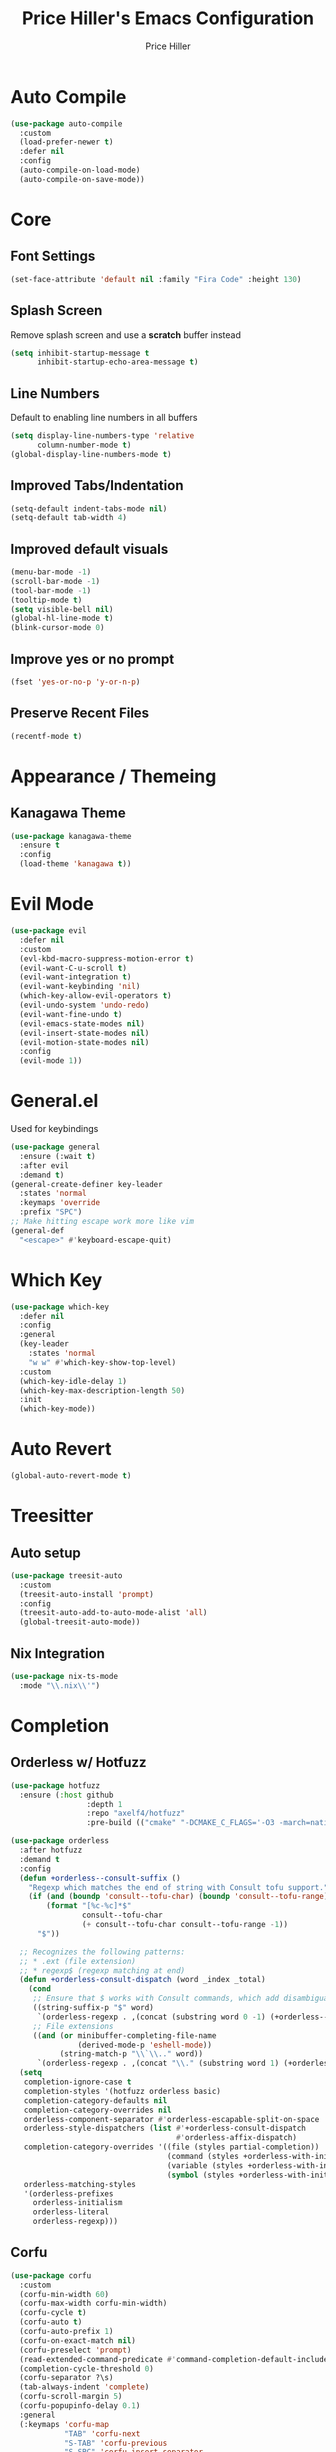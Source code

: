 #+TITLE: Price Hiller's Emacs Configuration
#+AUTHOR: Price Hiller
#+EMAIL: price@orion-technologies.io
#+OPTIONS: num:nil

* Auto Compile

#+begin_src emacs-lisp
  (use-package auto-compile
    :custom
    (load-prefer-newer t)
    :defer nil
    :config
    (auto-compile-on-load-mode)
    (auto-compile-on-save-mode))
#+end_src

* Core

** Font Settings
#+begin_src emacs-lisp
  (set-face-attribute 'default nil :family "Fira Code" :height 130)
#+end_src

** Splash Screen
Remove splash screen and use a *scratch* buffer instead
#+begin_src emacs-lisp
  (setq inhibit-startup-message t
        inhibit-startup-echo-area-message t)
#+end_src

** Line Numbers
Default to enabling line numbers in all buffers
#+begin_src emacs-lisp
  (setq display-line-numbers-type 'relative
        column-number-mode t)
  (global-display-line-numbers-mode t)
#+end_src

** Improved Tabs/Indentation
#+begin_src emacs-lisp
  (setq-default indent-tabs-mode nil)
  (setq-default tab-width 4)
#+end_src

** Improved default visuals
#+begin_src emacs-lisp
  (menu-bar-mode -1)
  (scroll-bar-mode -1)
  (tool-bar-mode -1)
  (tooltip-mode t)
  (setq visible-bell nil)
  (global-hl-line-mode t)
  (blink-cursor-mode 0)
#+end_src

** Improve yes or no prompt

#+begin_src emacs-lisp
  (fset 'yes-or-no-p 'y-or-n-p)
#+end_src

** Preserve Recent Files
#+begin_src emacs-lisp
  (recentf-mode t)
#+end_src
* Appearance / Themeing

** Kanagawa Theme

#+begin_src emacs-lisp
  (use-package kanagawa-theme
    :ensure t
    :config
    (load-theme 'kanagawa t))
#+end_src

* Evil Mode
#+begin_src emacs-lisp
  (use-package evil
    :defer nil
    :custom
    (evl-kbd-macro-suppress-motion-error t)
    (evil-want-C-u-scroll t)
    (evil-want-integration t)
    (evil-want-keybinding 'nil)
    (which-key-allow-evil-operators t)
    (evil-undo-system 'undo-redo)
    (evil-want-fine-undo t)
    (evil-emacs-state-modes nil)
    (evil-insert-state-modes nil)
    (evil-motion-state-modes nil)
    :config
    (evil-mode 1))
#+end_src

* General.el
Used for keybindings
#+begin_src emacs-lisp
  (use-package general
    :ensure (:wait t)
    :after evil
    :demand t)
  (general-create-definer key-leader
    :states 'normal
    :keymaps 'override
    :prefix "SPC")
  ;; Make hitting escape work more like vim
  (general-def
    "<escape>" #'keyboard-escape-quit)
#+end_src

* Which Key
#+begin_src emacs-lisp
  (use-package which-key
    :defer nil
    :config
    :general
    (key-leader
      :states 'normal
      "w w" #'which-key-show-top-level)
    :custom
    (which-key-idle-delay 1)
    (which-key-max-description-length 50)
    :init
    (which-key-mode))
#+end_src

* Auto Revert

#+begin_src emacs-lisp
  (global-auto-revert-mode t)
#+end_src

* Treesitter
** Auto setup
#+begin_src emacs-lisp
  (use-package treesit-auto
    :custom
    (treesit-auto-install 'prompt)
    :config
    (treesit-auto-add-to-auto-mode-alist 'all)
    (global-treesit-auto-mode))
#+end_src

** Nix Integration
#+begin_src emacs-lisp
  (use-package nix-ts-mode
    :mode "\\.nix\\'")
#+end_src

* Completion

** Orderless w/ Hotfuzz
#+begin_src emacs-lisp
  (use-package hotfuzz
    :ensure (:host github
                   :depth 1
                   :repo "axelf4/hotfuzz"
                   :pre-build (("cmake" "-DCMAKE_C_FLAGS='-O3 -march=native'" ".") ("cmake" "--build" "."))))

  (use-package orderless
    :after hotfuzz
    :demand t
    :config
    (defun +orderless--consult-suffix ()
      "Regexp which matches the end of string with Consult tofu support."
      (if (and (boundp 'consult--tofu-char) (boundp 'consult--tofu-range))
          (format "[%c-%c]*$"
                  consult--tofu-char
                  (+ consult--tofu-char consult--tofu-range -1))
        "$"))

    ;; Recognizes the following patterns:
    ;; * .ext (file extension)
    ;; * regexp$ (regexp matching at end)
    (defun +orderless-consult-dispatch (word _index _total)
      (cond
       ;; Ensure that $ works with Consult commands, which add disambiguation suffixes
       ((string-suffix-p "$" word)
        `(orderless-regexp . ,(concat (substring word 0 -1) (+orderless--consult-suffix))))
       ;; File extensions
       ((and (or minibuffer-completing-file-name
                 (derived-mode-p 'eshell-mode))
             (string-match-p "\\`\\.." word))
        `(orderless-regexp . ,(concat "\\." (substring word 1) (+orderless--consult-suffix))))))
    (setq
     completion-ignore-case t
     completion-styles '(hotfuzz orderless basic)
     completion-category-defaults nil
     completion-category-overrides nil
     orderless-component-separator #'orderless-escapable-split-on-space
     orderless-style-dispatchers (list #'+orderless-consult-dispatch
                                       #'orderless-affix-dispatch)
     completion-category-overrides '((file (styles partial-completion))
                                     (command (styles +orderless-with-initialism))
                                     (variable (styles +orderless-with-initialism))
                                     (symbol (styles +orderless-with-initialism)))
     orderless-matching-styles
     '(orderless-prefixes
       orderless-initialism
       orderless-literal
       orderless-regexp)))
#+end_src

** Corfu
#+begin_src emacs-lisp
  (use-package corfu
    :custom
    (corfu-min-width 60)
    (corfu-max-width corfu-min-width)
    (corfu-cycle t)
    (corfu-auto t)
    (corfu-auto-prefix 1)
    (corfu-on-exact-match nil)
    (corfu-preselect 'prompt)
    (read-extended-command-predicate #'command-completion-default-include-p)
    (completion-cycle-threshold 0)
    (corfu-separator ?\s)
    (tab-always-indent 'complete)
    (corfu-scroll-margin 5)
    (corfu-popupinfo-delay 0.1)
    :general
    (:keymaps 'corfu-map
              "TAB" 'corfu-next
              "S-TAB" 'corfu-previous
              "S-SPC" 'corfu-insert-separator
              "<escape>" 'corfu-quit
              "<return>" 'corfu-insert
              "M-d" 'corfu-show-documentation
              "M-d" 'corfu-show-location)
    :init
    (global-corfu-mode)
    (corfu-history-mode)
    (corfu-popupinfo-mode))
#+end_src

** Cape
#+begin_src emacs-lisp
  (use-package cape
    :ensure (:host github
                   :repo "minad/cape"
                   :depth 1)
    :init
    ;; Add to the global default value of `completion-at-point-functions' which is
    ;; used by `completion-at-point'.  The order of the functions matters, the
    ;; first function returning a result wins.  Note that the list of buffer-local
    ;; completion functions takes precedence over the global list.
    (add-to-list 'completion-at-point-functions #'cape-dabbrev)
    (add-to-list 'completion-at-point-functions #'cape-file)
    (add-to-list 'completion-at-point-functions #'cape-elisp-block)
    (add-to-list 'completion-at-point-functions #'cape-keyword)
    (add-to-list 'completion-at-point-functions #'cape-elisp-symbol)
    (add-to-list 'completion-at-point-functions #'cape-elisp-block)
    (add-to-list 'completion-at-point-functions #'cape-tex)
    (add-to-list 'completion-at-point-functions #'cape-emoji))
#+end_src

** Marginalia
#+begin_src emacs-lisp
  (use-package marginalia
                                          ; :ensure (:host github
                                          ;                :depth 1
                                          ;                :repo "minad/marginalia")
    :general
    (:keymaps 'minibuffer-local-map
              "M-A"  #'marginalia-cycle)
    :custom
    (marginalia-max-relative-age 0)
    (marginalia-align #'center)
    :init
    (marginalia-mode))
#+end_src

** Completion Icons
#+begin_src emacs-lisp
  (use-package kind-icon
    :ensure t
    :after corfu nerd-icons
    :custom
    (kind-icon-use-icons nil)
    (kind-icon-default-face 'corfu-default) ; to compute blended backgrounds correctly
    (kind-icon-mapping
     `(
       (array ,(nerd-icons-codicon "nf-cod-symbol_array") :face font-lock-type-face)
       (boolean ,(nerd-icons-codicon "nf-cod-symbol_boolean") :face font-lock-builtin-face)
       (class ,(nerd-icons-codicon "nf-cod-symbol_class") :face font-lock-type-face)
       (color ,(nerd-icons-codicon "nf-cod-symbol_color") :face success)
       (command ,(nerd-icons-codicon "nf-cod-terminal") :face default)
       (constant ,(nerd-icons-codicon "nf-cod-symbol_constant") :face font-lock-constant-face)
       (constructor ,(nerd-icons-codicon "nf-cod-triangle_right") :face font-lock-function-name-face)
       (enummember ,(nerd-icons-codicon "nf-cod-symbol_enum_member") :face font-lock-builtin-face)
       (enum-member ,(nerd-icons-codicon "nf-cod-symbol_enum_member") :face font-lock-builtin-face)
       (enum ,(nerd-icons-codicon "nf-cod-symbol_enum") :face font-lock-builtin-face)
       (event ,(nerd-icons-codicon "nf-cod-symbol_event") :face font-lock-warning-face)
       (field ,(nerd-icons-codicon "nf-cod-symbol_field") :face font-lock-variable-name-face)
       (file ,(nerd-icons-codicon "nf-cod-symbol_file") :face font-lock-string-face)
       (folder ,(nerd-icons-codicon "nf-cod-folder") :face font-lock-doc-face)
       (interface ,(nerd-icons-codicon "nf-cod-symbol_interface") :face font-lock-type-face)
       (keyword ,(nerd-icons-codicon "nf-cod-symbol_keyword") :face font-lock-keyword-face)
       (macro ,(nerd-icons-codicon "nf-cod-symbol_misc") :face font-lock-keyword-face)
       (magic ,(nerd-icons-codicon "nf-cod-wand") :face font-lock-builtin-face)
       (method ,(nerd-icons-codicon "nf-cod-symbol_method") :face font-lock-function-name-face)
       (function ,(nerd-icons-codicon "nf-cod-symbol_method") :face font-lock-function-name-face)
       (module ,(nerd-icons-codicon "nf-cod-file_submodule") :face font-lock-preprocessor-face)
       (numeric ,(nerd-icons-codicon "nf-cod-symbol_numeric") :face font-lock-builtin-face)
       (operator ,(nerd-icons-codicon "nf-cod-symbol_operator") :face font-lock-comment-delimiter-face)
       (param ,(nerd-icons-codicon "nf-cod-symbol_parameter") :face default)
       (property ,(nerd-icons-codicon "nf-cod-symbol_property") :face font-lock-variable-name-face)
       (reference ,(nerd-icons-codicon "nf-cod-references") :face font-lock-variable-name-face)
       (snippet ,(nerd-icons-codicon "nf-cod-symbol_snippet") :face font-lock-string-face)
       (string ,(nerd-icons-codicon "nf-cod-symbol_string") :face font-lock-string-face)
       (struct ,(nerd-icons-codicon "nf-cod-symbol_structure") :face font-lock-variable-name-face)
       (text ,(nerd-icons-codicon "nf-cod-text_size") :face font-lock-doc-face)
       (typeparameter ,(nerd-icons-codicon "nf-cod-list_unordered") :face font-lock-type-face)
       (type-parameter ,(nerd-icons-codicon "nf-cod-list_unordered") :face font-lock-type-face)
       (unit ,(nerd-icons-codicon "nf-cod-symbol_ruler") :face font-lock-constant-face)
       (value ,(nerd-icons-codicon "nf-cod-symbol_field") :face font-lock-builtin-face)
       (variable ,(nerd-icons-codicon "nf-cod-symbol_variable") :face font-lock-variable-name-face)
       (t ,(nerd-icons-codicon "nf-cod-code") :face font-lock-warning-face)))
    :config
    (add-to-list 'corfu-margin-formatters #'kind-icon-margin-formatter))

  (use-package nerd-icons-completion
    :after marginalia
    :config
    (nerd-icons-completion-mode)
    (add-hook 'marginalia-mode-hook #'nerd-icons-completion-marginalia-setup))
#+end_src

** Vertico
#+begin_src emacs-lisp
  (use-package vertico
    :general
    (:keymaps '(normal insert visual motion)
              "M-." #'vertico-repeat) ; Perfectly return to the state of the last Vertico minibuffer usage
    (:keymaps 'vertico-map
              "C-<return>" #'vertico-insert
              "M-s" #'vertico-next-group
              "M-a" #'vertico-previous-group
              "TAB" #'vertico-next
              [tab] #'vertico-next
              "S-TAB" #'vertico-previous
              [backtab] #'vertico-previous
              "<backspace>" #'vertico-directory-delete-char
              "C-<backspace>" #'vertico-directory-delete-word
              "<return>" #'vertico-directory-enter
              "M-j" #'vertico-quick-insert)
    :hook (minibuffer-setup . vertico-repeat-save) ; Make sure vertico state is saved for `vertico-repeat'
    :custom
    (vertico-count 15)
    (vertico-resize t)
    (vertico-cycle nil)
    (enable-recursive-minibuffers t)
    (vertico-grid-lookahead 50)
    (vertico-buffer-display-action '(display-buffer-reuse-window))
    (vertico-multiform-categories
     '((file reverse)
       (consult-ripgrep buffer)
       (consult-location)
       (imenu buffer)
       (library reverse indexed)
       (org-roam-node reverse indexed)
       (t reverse)))
    (vertico-multiform-commands
     '(("flyspell-correct-*" grid reverse)
       (org-refile grid reverse indexed)
       (consult-yank-pop indexed)
       (consult-lsp-diagnostics)
       ))
    :init
    (defun crm-indicator (args)
      (cons (format "[CRM%s] %s"
                    (replace-regexp-in-string
                     "\\`\\[.*?]\\*\\|\\[.*?]\\*\\'" ""
                     crm-separator)
                    (car args))
            (cdr args)))
    (advice-add #'completing-read-multiple :filter-args #'crm-indicator)

    ;; Do not allow the cursor in the minibuffer prompt
    (setq minibuffer-prompt-properties
          '(read-only t cursor-intangible t face minibuffer-prompt))
    (add-hook 'minibuffer-setup-hook #'cursor-intangible-mode)

    (setq read-extended-command-predicate
          #'command-completion-default-include-p)
    (vertico-mode)
    (vertico-mouse-mode))
#+end_src

** Consult
#+begin_src emacs-lisp
  (use-package consult
    :init
    (advice-add #'register-preview :override #'consult-register-window)
    (setq register-preview-delay 0.5
          register-preview-function #'consult-register-format
          xref-show-xrefs-function #'consult-xref
          xref-show-definitions-function #'consult-xref
          consult-narrow-key "<"
          completion-in-region-function #'consult-completion-in-region)
    :general
    (key-leader
      :states 'normal
      "c" '(nil :which-key "Consult")
      "c b" '(consult-buffer :which-key "Consult: Buffers")
      "c f" '(consult-fd :which-key "Consult: Find File")
      "c r" '(consult-recent-file :which-key "Consult: Recent  Files")))

#+end_src

* Modeline
#+begin_src emacs-lisp
  (use-package doom-modeline
    :custom
    (doom-modeline-height 25)
    (doom-modeline-bar-width 5)
    (doom-modeline-icon t)
    (doom-modeline-major-mode-icon t)
    (doom-modeline-major-mode-color-icon t)
    (doom-modeline-buffer-file-name-style 'truncate-upto-project)
    (doom-modeline-buffer-state-icon t)
    (doom-modeline-buffer-modification-icon t)
    (doom-modeline-minor-modes nil)
    (doom-modeline-enable-word-count nil)
    (doom-modeline-buffer-encoding t)
    (doom-modeline-indent-info nil)
    (doom-modeline-checker-simple-format t)
    (doom-modeline-vcs-max-length 12)
    (doom-modeline-env-version t)
    (doom-modeline-irc-stylize 'identity)
    (doom-modeline-github-timer nil)
    (doom-modeline-gnus-timer nil)
    :config
    (doom-modeline-mode))
#+end_src

* Save Hist
#+begin_src emacs-lisp
(use-package savehist
  :ensure nil
  :init
  (savehist-mode))
#+end_src

* Org Mode
#+begin_src emacs-lisp
  (use-package org
    :hook (org-mode . org-indent-mode)
    :ensure nil
    :defer nil
    :general
    (key-leader
      :states 'normal
      "o" '(nil :which-key "Org"))
    :custom
    (org-agenda-files '("~/Notes" "~/Git/College"))
    (org-hide-emphasis-markers t))

  (use-package org-modern
    :after org
    :config
    (global-org-modern-mode))
#+end_src
